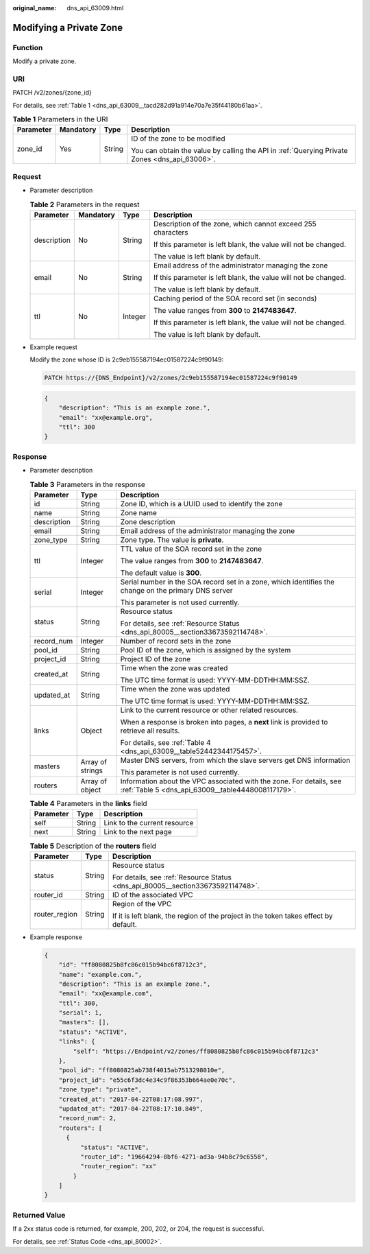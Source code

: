 :original_name: dns_api_63009.html

.. _dns_api_63009:

Modifying a Private Zone
========================

Function
--------

Modify a private zone.

URI
---

PATCH /v2/zones/{zone_id}

For details, see :ref:`Table 1 <dns_api_63009__tacd282d91a914e70a7e35f44180b61aa>`.

.. _dns_api_63009__tacd282d91a914e70a7e35f44180b61aa:

.. table:: **Table 1** Parameters in the URI

   +-----------------+-----------------+-----------------+-----------------------------------------------------------------------------------------------+
   | Parameter       | Mandatory       | Type            | Description                                                                                   |
   +=================+=================+=================+===============================================================================================+
   | zone_id         | Yes             | String          | ID of the zone to be modified                                                                 |
   |                 |                 |                 |                                                                                               |
   |                 |                 |                 | You can obtain the value by calling the API in :ref:`Querying Private Zones <dns_api_63006>`. |
   +-----------------+-----------------+-----------------+-----------------------------------------------------------------------------------------------+

Request
-------

-  Parameter description

   .. table:: **Table 2** Parameters in the request

      +-----------------+-----------------+-----------------+-----------------------------------------------------------------+
      | Parameter       | Mandatory       | Type            | Description                                                     |
      +=================+=================+=================+=================================================================+
      | description     | No              | String          | Description of the zone, which cannot exceed 255 characters     |
      |                 |                 |                 |                                                                 |
      |                 |                 |                 | If this parameter is left blank, the value will not be changed. |
      |                 |                 |                 |                                                                 |
      |                 |                 |                 | The value is left blank by default.                             |
      +-----------------+-----------------+-----------------+-----------------------------------------------------------------+
      | email           | No              | String          | Email address of the administrator managing the zone            |
      |                 |                 |                 |                                                                 |
      |                 |                 |                 | If this parameter is left blank, the value will not be changed. |
      |                 |                 |                 |                                                                 |
      |                 |                 |                 | The value is left blank by default.                             |
      +-----------------+-----------------+-----------------+-----------------------------------------------------------------+
      | ttl             | No              | Integer         | Caching period of the SOA record set (in seconds)               |
      |                 |                 |                 |                                                                 |
      |                 |                 |                 | The value ranges from **300** to **2147483647**.                |
      |                 |                 |                 |                                                                 |
      |                 |                 |                 | If this parameter is left blank, the value will not be changed. |
      |                 |                 |                 |                                                                 |
      |                 |                 |                 | The value is left blank by default.                             |
      +-----------------+-----------------+-----------------+-----------------------------------------------------------------+

-  Example request

   Modify the zone whose ID is 2c9eb155587194ec01587224c9f90149:

   .. code-block:: text

      PATCH https://{DNS_Endpoint}/v2/zones/2c9eb155587194ec01587224c9f90149

   .. code-block::

      {
          "description": "This is an example zone.",
          "email": "xx@example.org",
          "ttl": 300
      }

Response
--------

-  Parameter description

   .. table:: **Table 3** Parameters in the response

      +-----------------------+-----------------------+--------------------------------------------------------------------------------------------------------------------------+
      | Parameter             | Type                  | Description                                                                                                              |
      +=======================+=======================+==========================================================================================================================+
      | id                    | String                | Zone ID, which is a UUID used to identify the zone                                                                       |
      +-----------------------+-----------------------+--------------------------------------------------------------------------------------------------------------------------+
      | name                  | String                | Zone name                                                                                                                |
      +-----------------------+-----------------------+--------------------------------------------------------------------------------------------------------------------------+
      | description           | String                | Zone description                                                                                                         |
      +-----------------------+-----------------------+--------------------------------------------------------------------------------------------------------------------------+
      | email                 | String                | Email address of the administrator managing the zone                                                                     |
      +-----------------------+-----------------------+--------------------------------------------------------------------------------------------------------------------------+
      | zone_type             | String                | Zone type. The value is **private**.                                                                                     |
      +-----------------------+-----------------------+--------------------------------------------------------------------------------------------------------------------------+
      | ttl                   | Integer               | TTL value of the SOA record set in the zone                                                                              |
      |                       |                       |                                                                                                                          |
      |                       |                       | The value ranges from **300** to **2147483647**.                                                                         |
      |                       |                       |                                                                                                                          |
      |                       |                       | The default value is **300**.                                                                                            |
      +-----------------------+-----------------------+--------------------------------------------------------------------------------------------------------------------------+
      | serial                | Integer               | Serial number in the SOA record set in a zone, which identifies the change on the primary DNS server                     |
      |                       |                       |                                                                                                                          |
      |                       |                       | This parameter is not used currently.                                                                                    |
      +-----------------------+-----------------------+--------------------------------------------------------------------------------------------------------------------------+
      | status                | String                | Resource status                                                                                                          |
      |                       |                       |                                                                                                                          |
      |                       |                       | For details, see :ref:`Resource Status <dns_api_80005__section33673592114748>`.                                          |
      +-----------------------+-----------------------+--------------------------------------------------------------------------------------------------------------------------+
      | record_num            | Integer               | Number of record sets in the zone                                                                                        |
      +-----------------------+-----------------------+--------------------------------------------------------------------------------------------------------------------------+
      | pool_id               | String                | Pool ID of the zone, which is assigned by the system                                                                     |
      +-----------------------+-----------------------+--------------------------------------------------------------------------------------------------------------------------+
      | project_id            | String                | Project ID of the zone                                                                                                   |
      +-----------------------+-----------------------+--------------------------------------------------------------------------------------------------------------------------+
      | created_at            | String                | Time when the zone was created                                                                                           |
      |                       |                       |                                                                                                                          |
      |                       |                       | The UTC time format is used: YYYY-MM-DDTHH:MM:SSZ.                                                                       |
      +-----------------------+-----------------------+--------------------------------------------------------------------------------------------------------------------------+
      | updated_at            | String                | Time when the zone was updated                                                                                           |
      |                       |                       |                                                                                                                          |
      |                       |                       | The UTC time format is used: YYYY-MM-DDTHH:MM:SSZ.                                                                       |
      +-----------------------+-----------------------+--------------------------------------------------------------------------------------------------------------------------+
      | links                 | Object                | Link to the current resource or other related resources.                                                                 |
      |                       |                       |                                                                                                                          |
      |                       |                       | When a response is broken into pages, a **next** link is provided to retrieve all results.                               |
      |                       |                       |                                                                                                                          |
      |                       |                       | For details, see :ref:`Table 4 <dns_api_63009__table52442344175457>`.                                                    |
      +-----------------------+-----------------------+--------------------------------------------------------------------------------------------------------------------------+
      | masters               | Array of strings      | Master DNS servers, from which the slave servers get DNS information                                                     |
      |                       |                       |                                                                                                                          |
      |                       |                       | This parameter is not used currently.                                                                                    |
      +-----------------------+-----------------------+--------------------------------------------------------------------------------------------------------------------------+
      | routers               | Array of object       | Information about the VPC associated with the zone. For details, see :ref:`Table 5 <dns_api_63009__table4448008117179>`. |
      +-----------------------+-----------------------+--------------------------------------------------------------------------------------------------------------------------+

   .. _dns_api_63009__table52442344175457:

   .. table:: **Table 4** Parameters in the **links** field

      ========= ====== ============================
      Parameter Type   Description
      ========= ====== ============================
      self      String Link to the current resource
      next      String Link to the next page
      ========= ====== ============================

   .. _dns_api_63009__table4448008117179:

   .. table:: **Table 5** Description of the **routers** field

      +-----------------------+-----------------------+--------------------------------------------------------------------------------------+
      | Parameter             | Type                  | Description                                                                          |
      +=======================+=======================+======================================================================================+
      | status                | String                | Resource status                                                                      |
      |                       |                       |                                                                                      |
      |                       |                       | For details, see :ref:`Resource Status <dns_api_80005__section33673592114748>`.      |
      +-----------------------+-----------------------+--------------------------------------------------------------------------------------+
      | router_id             | String                | ID of the associated VPC                                                             |
      +-----------------------+-----------------------+--------------------------------------------------------------------------------------+
      | router_region         | String                | Region of the VPC                                                                    |
      |                       |                       |                                                                                      |
      |                       |                       | If it is left blank, the region of the project in the token takes effect by default. |
      +-----------------------+-----------------------+--------------------------------------------------------------------------------------+

-  Example response

   .. code-block::

      {
          "id": "ff8080825b8fc86c015b94bc6f8712c3",
          "name": "example.com.",
          "description": "This is an example zone.",
          "email": "xx@example.com",
          "ttl": 300,
          "serial": 1,
          "masters": [],
          "status": "ACTIVE",
          "links": {
              "self": "https://Endpoint/v2/zones/ff8080825b8fc86c015b94bc6f8712c3"
          },
          "pool_id": "ff8080825ab738f4015ab7513298010e",
          "project_id": "e55c6f3dc4e34c9f86353b664ae0e70c",
          "zone_type": "private",
          "created_at": "2017-04-22T08:17:08.997",
          "updated_at": "2017-04-22T08:17:10.849",
          "record_num": 2,
          "routers": [
            {
                "status": "ACTIVE",
                "router_id": "19664294-0bf6-4271-ad3a-94b8c79c6558",
                "router_region": "xx"
              }
          ]
      }

Returned Value
--------------

If a 2xx status code is returned, for example, 200, 202, or 204, the request is successful.

For details, see :ref:`Status Code <dns_api_80002>`.
